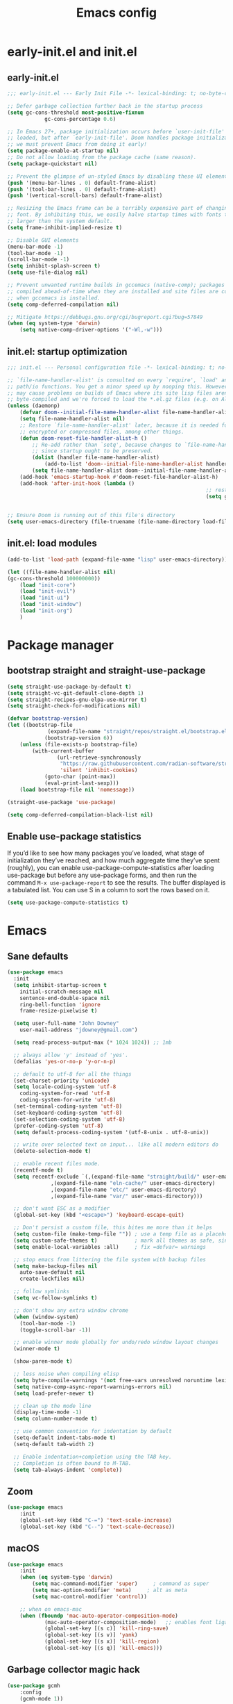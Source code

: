 #+TITLE: Emacs config
#+STARTUP: show3levels
#+PROPERTY: header-args:emacs-lisp :comments link

* early-init.el and init.el

** early-init.el

#+BEGIN_SRC emacs-lisp :tangle early-init.el
	;;; early-init.el --- Early Init File -*- lexical-binding: t; no-byte-compile: t -*-

	;; Defer garbage collection further back in the startup process
	(setq gc-cons-threshold most-positive-fixnum
				gc-cons-percentage 0.6)

	;; In Emacs 27+, package initialization occurs before `user-init-file' is
	;; loaded, but after `early-init-file'. Doom handles package initialization, so
	;; we must prevent Emacs from doing it early!
	(setq package-enable-at-startup nil)
	;; Do not allow loading from the package cache (same reason).
	(setq package-quickstart nil)

	;; Prevent the glimpse of un-styled Emacs by disabling these UI elements early.
	(push '(menu-bar-lines . 0) default-frame-alist)
	(push '(tool-bar-lines . 0) default-frame-alist)
	(push '(vertical-scroll-bars) default-frame-alist)

	;; Resizing the Emacs frame can be a terribly expensive part of changing the
	;; font. By inhibiting this, we easily halve startup times with fonts that are
	;; larger than the system default.
	(setq frame-inhibit-implied-resize t)

	;; Disable GUI elements
	(menu-bar-mode -1)
	(tool-bar-mode -1)
	(scroll-bar-mode -1)
	(setq inhibit-splash-screen t)
	(setq use-file-dialog nil)

	;; Prevent unwanted runtime builds in gccemacs (native-comp); packages are
	;; compiled ahead-of-time when they are installed and site files are compiled
	;; when gccemacs is installed.
	(setq comp-deferred-compilation nil)

	;; Mitigate https://debbugs.gnu.org/cgi/bugreport.cgi?bug=57849
	(when (eq system-type 'darwin)
		(setq native-comp-driver-options '("-Wl,-w")))
#+END_SRC

** init.el: startup optimization

#+BEGIN_SRC emacs-lisp :tangle init.el
	;;; init.el --- Personal configuration file -*- lexical-binding: t; no-byte-compile: t; -*-

	;; `file-name-handler-alist' is consulted on every `require', `load' and various
	;; path/io functions. You get a minor speed up by nooping this. However, this
	;; may cause problems on builds of Emacs where its site lisp files aren't
	;; byte-compiled and we're forced to load the *.el.gz files (e.g. on Alpine)
	(unless (daemonp)
		(defvar doom--initial-file-name-handler-alist file-name-handler-alist)
		(setq file-name-handler-alist nil)
		;; Restore `file-name-handler-alist' later, because it is needed for handling
		;; encrypted or compressed files, among other things.
		(defun doom-reset-file-handler-alist-h ()
			;; Re-add rather than `setq', because changes to `file-name-handler-alist'
			;; since startup ought to be preserved.
			(dolist (handler file-name-handler-alist)
				(add-to-list 'doom--initial-file-name-handler-alist handler))
			(setq file-name-handler-alist doom--initial-file-name-handler-alist))
		(add-hook 'emacs-startup-hook #'doom-reset-file-handler-alist-h)
		(add-hook 'after-init-hook (lambda ()
																	;; restore after startup
																	(setq gc-cons-threshold 16777216
																				gc-cons-percentage 0.1))))

	;; Ensure Doom is running out of this file's directory
	(setq user-emacs-directory (file-truename (file-name-directory load-file-name)))
#+END_SRC

** init.el: load modules

#+BEGIN_SRC emacs-lisp :tangle init.el
	(add-to-list 'load-path (expand-file-name "lisp" user-emacs-directory))

	(let ((file-name-handler-alist nil)
	(gc-cons-threshold 100000000))
		(load "init-core")
		(load "init-evil")
		(load "init-ui")
		(load "init-window")
		(load "init-org")
		)
#+END_SRC

* Package manager
:PROPERTIES:
:header-args: :tangle lisp/init-core.el
:END:

** bootstrap straight and straight-use-package

#+BEGIN_SRC emacs-lisp
	(setq straight-use-package-by-default t)
	(setq straight-vc-git-default-clone-depth 1)
	(setq straight-recipes-gnu-elpa-use-mirror t)
	(setq straight-check-for-modifications nil)

	(defvar bootstrap-version)
	(let ((bootstrap-file
				 (expand-file-name "straight/repos/straight.el/bootstrap.el" user-emacs-directory))
				(bootstrap-version 6))
		(unless (file-exists-p bootstrap-file)
			(with-current-buffer
					(url-retrieve-synchronously
					 "https://raw.githubusercontent.com/radian-software/straight.el/develop/install.el"
					 'silent 'inhibit-cookies)
				(goto-char (point-max))
				(eval-print-last-sexp)))
		(load bootstrap-file nil 'nomessage))

	(straight-use-package 'use-package)

	(setq comp-deferred-compilation-black-list nil)
#+END_SRC

** Enable use-package statistics

If you’d like to see how many packages you’ve loaded, what stage of initialization they’ve reached, and how much aggregate time they’ve spent (roughly), you can enable use-package-compute-statistics after loading use-package but before any use-package forms, and then run the command ~M-x use-package-report~ to see the results. The buffer displayed is a tabulated list. You can use S in a column to sort the rows based on it.

#+BEGIN_SRC emacs-lisp
  (setq use-package-compute-statistics t)
#+END_SRC

* Emacs
:PROPERTIES:
:header-args: :tangle lisp/init-core.el
:END:

** Sane defaults

#+BEGIN_SRC emacs-lisp
  (use-package emacs
    :init
    (setq inhibit-startup-screen t
	  initial-scratch-message nil
	  sentence-end-double-space nil
	  ring-bell-function 'ignore
	  frame-resize-pixelwise t)

    (setq user-full-name "John Downey"
	  user-mail-address "jdowney@gmail.com")

    (setq read-process-output-max (* 1024 1024)) ;; 1mb

    ;; always allow 'y' instead of 'yes'.
    (defalias 'yes-or-no-p 'y-or-n-p)

    ;; default to utf-8 for all the things
    (set-charset-priority 'unicode)
    (setq locale-coding-system 'utf-8
	  coding-system-for-read 'utf-8
	  coding-system-for-write 'utf-8)
    (set-terminal-coding-system 'utf-8)
    (set-keyboard-coding-system 'utf-8)
    (set-selection-coding-system 'utf-8)
    (prefer-coding-system 'utf-8)
    (setq default-process-coding-system '(utf-8-unix . utf-8-unix))

    ;; write over selected text on input... like all modern editors do
    (delete-selection-mode t)

    ;; enable recent files mode.
    (recentf-mode t)
    (setq recentf-exclude `(,(expand-file-name "straight/build/" user-emacs-directory)
			    ,(expand-file-name "eln-cache/" user-emacs-directory)
			    ,(expand-file-name "etc/" user-emacs-directory)
			    ,(expand-file-name "var/" user-emacs-directory)))

    ;; don't want ESC as a modifier
    (global-set-key (kbd "<escape>") 'keyboard-escape-quit)

    ;; Don't persist a custom file, this bites me more than it helps
    (setq custom-file (make-temp-file "")) ; use a temp file as a placeholder
    (setq custom-safe-themes t)            ; mark all themes as safe, since we can't persist now
    (setq enable-local-variables :all)     ; fix =defvar= warnings

    ;; stop emacs from littering the file system with backup files
    (setq make-backup-files nil
	  auto-save-default nil
	  create-lockfiles nil)

    ;; follow symlinks 
    (setq vc-follow-symlinks t)

    ;; don't show any extra window chrome
    (when (window-system)
      (tool-bar-mode -1)
      (toggle-scroll-bar -1))

    ;; enable winner mode globally for undo/redo window layout changes
    (winner-mode t)

    (show-paren-mode t)

    ;; less noise when compiling elisp
    (setq byte-compile-warnings '(not free-vars unresolved noruntime lexical make-local))
    (setq native-comp-async-report-warnings-errors nil)
    (setq load-prefer-newer t)

    ;; clean up the mode line
    (display-time-mode -1)
    (setq column-number-mode t)
  
    ;; use common convention for indentation by default
    (setq-default indent-tabs-mode t)
    (setq-default tab-width 2)

    ;; Enable indentation+completion using the TAB key.
    ;; Completion is often bound to M-TAB.
    (setq tab-always-indent 'complete))
#+END_SRC

** Zoom

#+BEGIN_SRC emacs-lisp
	(use-package emacs
		:init
		(global-set-key (kbd "C-=") 'text-scale-increase)
		(global-set-key (kbd "C--") 'text-scale-decrease))
#+END_SRC

** macOS

#+BEGIN_SRC emacs-lisp
	(use-package emacs
		:init
		(when (eq system-type 'darwin)
			(setq mac-command-modifier 'super)     ; command as super
			(setq mac-option-modifier 'meta)     ; alt as meta
			(setq mac-control-modifier 'control))

		;; when on emacs-mac 
		(when (fboundp 'mac-auto-operator-composition-mode)
				(mac-auto-operator-composition-mode)   ;; enables font ligatures
				(global-set-key [(s c)] 'kill-ring-save)
				(global-set-key [(s v)] 'yank)
				(global-set-key [(s x)] 'kill-region)
				(global-set-key [(s q)] 'kill-emacs)))
#+END_SRC

** Garbage collector magic hack

#+BEGIN_SRC emacs-lisp
	(use-package gcmh
		:config
		(gcmh-mode 1))
#+END_SRC

* Evil
:PROPERTIES:
:header-args: :tangle lisp/init-evil.el
:END:

** evil mode

#+BEGIN_SRC emacs-lisp
	(use-package evil
		;; :general
		;; (lc/leader-keys
		;;   "wv" 'evil-window-vsplit
		;;   "ws" 'evil-window-split)
		:custom
		((evil-want-integration t)
		 (evil-want-keybinding nil)
		 (evil-want-abbrev-expand-on-insert-exit nil)
		 (evil-respect-visual-line-mode t)
		 (evil-want-C-i-jump nil)
		 (evil-want-C-d-scroll t)
		 (evil-want-C-u-scroll t)
		 (evil-want-C-w-delete nil)
		 (evil-want-Y-yank-to-eol t)
		 ;; (evil-undo-system 'undo-fu)
		 (evil-search-module 'evil-search)  ;; enables gn
		 (evil-split-window-below t)
		 (evil-vsplit-window-right t)
		 (evil-auto-indent nil)
		 (evil-want-C-w-in-emacs-state t))
		:init
		(evil-mode 1)
		(define-key evil-insert-state-map (kbd "C-g") 'evil-normal-state)
		(define-key evil-motion-state-map "_" 'evil-end-of-line)
		(define-key evil-motion-state-map "0" 'evil-beginning-of-line)
		(evil-set-initial-state 'messages-buffer-mode 'normal)
		(evil-set-initial-state 'dashboard-mode 'normal))
#+END_SRC

** evil-collection

#+BEGIN_SRC emacs-lisp
	(use-package evil-collection
		:after evil
		:config
		(evil-collection-init))
#+END_SRC

* UI
:PROPERTIES:
:header-args: :tangle lisp/init-ui.el
:END:

** Theme

#+BEGIN_SRC emacs-lisp
	(load-theme 'modus-vivendi t)
#+END_SRC

** Font

#+begin_src emacs-lisp
	(set-face-attribute 'default nil :font "Fira Code" :height 160)
	(set-face-attribute 'variable-pitch nil :font "Fira Sans" :height 160)
#+end_src

** Highlight current line

#+begin_src emacs-lisp
	(global-hl-line-mode t)
#+end_src

** Highlight indentation guides

#+begin_src emacs-lisp
	(use-package highlight-indent-guides
		:hook (prog-mode . highlight-indent-guides-mode)
		:custom
		(highlight-indent-guides-method 'character)
		(highlight-indent-guides-responsive 'top))
#+end_src

** All the icons

#+begin_src emacs-lisp
	(use-package all-the-icons)
#+end_src

** Icons in the terminal

#+begin_src emacs-lisp
	(use-package icons-in-terminal
		:straight (:host github :repo "seagle0128/icons-in-terminal.el")
		:if (not (display-graphic-p))
		:config
		(defalias #'all-the-icons-insert #'icons-in-terminal-insert)
		(defalias #'all-the-icons-insert-faicon #'icons-in-terminal-insert-faicon)
		(defalias #'all-the-icons-insert-fileicon #'icons-in-terminal-insert-fileicon)
		(defalias #'all-the-icons-insert-material #'icons-in-terminal-insert-material)
		(defalias #'all-the-icons-insert-octicon #'icons-in-terminal-insert-octicon)
		(defalias #'all-the-icons-insert-wicon #'icons-in-terminal-insert-wicon)
		(defalias #'all-the-icons-icon-for-dir #'icons-in-terminal-icon-for-dir)
		(defalias #'all-the-icons-icon-for-file #'icons-in-terminal-icon-for-file)
		(defalias #'all-the-icons-icon-for-mode #'icons-in-terminal-icon-for-mode)
		(defalias #'all-the-icons-icon-for-url #'icons-in-terminal-icon-for-url)
		(defalias #'all-the-icons-icon-family #'icons-in-terminal-icon-family)
		(defalias #'all-the-icons-icon-family-for-buffer #'icons-in-terminal-icon-family-for-buffer)
		(defalias #'all-the-icons-icon-family-for-file #'icons-in-terminal-icon-family-for-file)
		(defalias #'all-the-icons-icon-family-for-mode #'icons-in-terminal-icon-family-for-mode)
		(defalias #'all-the-icons-icon-for-buffer #'icons-in-terminal-icon-for-buffer)
		(defalias #'all-the-icons-faicon #'icons-in-terminal-faicon)
		(defalias #'all-the-icons-octicon #'icons-in-terminal-octicon)
		(defalias #'all-the-icons-fileicon #'icons-in-terminal-fileicon)
		(defalias #'all-the-icons-material #'icons-in-terminal-material)
		(defalias #'all-the-icons-wicon #'icons-in-terminal-wicon)
		(defalias 'all-the-icons-default-adjust 'icons-in-terminal-default-adjust)
		(defalias 'all-the-icons-color-icons 'icons-in-terminal-color-icons)
		(defalias 'all-the-icons-scale-factor 'icons-in-terminal-scale-factor)
		(defalias 'all-the-icons-icon-alist 'icons-in-terminal-icon-alist)
		(defalias 'all-the-icons-dir-icon-alist 'icons-in-terminal-dir-icon-alist)
		(defalias 'all-the-icons-weather-icon-alist 'icons-in-terminal-weather-icon-alist))
#+end_src

** Ligatures

#+begin_src emacs-lisp
	(use-package ligature
		:straight (:host github :repo "mickeynp/ligature.el")
		:hook (prog-mode . ligature-mode)
		:config
		(ligature-set-ligatures 't '("www" "ff" "fi" "ffi"))
		(ligature-set-ligatures 'prog-mode '("|||>" "<|||" "<==>" "<!--" "####" "~~>" "***" "||=" "||>"
																				 ":::" "::=" "=:=" "===" "==>" "=!=" "=>>" "=<<" "=/=" "!=="
																				 "!!." ">=>" ">>=" ">>>" ">>-" ">->" "->>" "-->" "---" "-<<"
																				 "<~~" "<~>" "<*>" "<||" "<|>" "<$>" "<==" "<=>" "<=<" "<->"
																				 "<--" "<-<" "<<=" "<<-" "<<<" "<+>" "</>" "###" "#_(" "..<"
																				 "..." "+++" "/==" "///" "_|_" "www" "&&" "^=" "~~" "~@" "~="
																				 "~>" "~-" "**" "*>" "*/" "||" "|}" "|]" "|=" "|>" "|-" "{|"
																				 "[|" "]#" "::" ":=" ":>" ":<" "$>" "==" "=>" "!=" "!!" ">:"
																				 ">=" ">>" ">-" "-~" "-|" "->" "--" "-<" "<~" "<*" "<|" "<:"
																				 "<$" "<=" "<>" "<-" "<<" "<+" "</" "#{" "#[" "#:" "#=" "#!"
																				 "##" "#(" "#?" "#_" "%%" ".=" ".-" ".." ".?" "+>" "++" "?:"
																				 "?=" "?." "??" ";;" "/*" "/=" "/>" "//" "__" "~~" "(*" "*)"
																				 "\\\\" "://")))
#+end_src

** Hide modeline

#+begin_src emacs-lisp
		(use-package hide-mode-line
			:commands hide-mode-line)
#+end_src

** Show end of file

#+begin_src emacs-lisp
	(use-package vi-tilde-fringe
		:if (display-graphic-p)
		:hook (prog-mode . vi-tilde-fringe-mode))
#+end_src

** Emoji

#+begin_src emacs-lisp
	(use-package emojify
		:hook (after-init . global-emojify-mode)
		:config
		(delete 'mu4e-headers-mode emojify-inhibit-major-modes))
#+end_src

** Doom modeline

#+BEGIN_SRC emacs-lisp
	(use-package doom-modeline
		:custom
		(doom-modeline-buffer-encoding nil)
		(doom-modeline-env-enable-python nil)
		(doom-modeline-height 15)
		(doom-modeline-project-detection 'projectile)
		:config
		(doom-modeline-mode 1))
#+END_SRC

** Hide modeline

#+begin_src emacs-lisp
	(use-package hide-mode-line
		:commands hide-mode-line)
#+end_src

** Emoji

#+begin_src emacs-lisp
	(use-package emojify
		:hook (after-init . global-emojify-mode)
		:config
		(delete 'mu4e-headers-mode emojify-inhibit-major-modes))
#+end_src

* Window management
:PROPERTIES:
:header-args: :tangle lisp/init-window.el
:END:

** Centaur tabs

#+begin_src emacs-lisp
	(use-package centaur-tabs
		:custom
		(centaur-tabs-style "bar")
		(centaur-tabs-height 32)
		(centaur-tabs-set-icons t)
		(centaur-tabs-set-modified-marker t)
		(centaur-tabs-show-navigation-buttons t)
		(centaur-tabs-set-bar 'under)
		(x-underline-at-descent-line t)
		(uniquify-separator "/")
		(uniquify-buffer-name-style 'forward)
		:config
		(centaur-tabs-headline-match)
		(centaur-tabs-mode 1)
		(centaur-tabs-group-by-projectile-project)

		(defun centaur-tabs-hide-tab (x)
			"Do no to show buffer X in tabs."
			(let ((name (format "%s" x)))
				(or
				 ;; Current window is not dedicated window.
				 (window-dedicated-p (selected-window))

				 ;; Buffer name not match below blacklist.
				 (string-prefix-p "*epc" name)
				 (string-prefix-p "*helm" name)
				 (string-prefix-p "*Helm" name)
				 (string-prefix-p "*Compile-Log*" name)
				 (string-prefix-p "*Messages*" name)
				 (string-prefix-p "*lsp" name)
				 (string-prefix-p "*company" name)
				 (string-prefix-p "*Flycheck" name)
				 (string-prefix-p "*tramp" name)
				 (string-prefix-p " *Mini" name)
				 (string-prefix-p "*help" name)
				 (string-prefix-p "*straight" name)
				 (string-prefix-p " *temp" name)
				 (string-prefix-p "*Help" name)
				 (string-prefix-p "*Async" name)

				 ;; Is not magit buffer.
				 (and (string-prefix-p "magit" name)
							(not (file-name-extension name)))
				 )))
		:hook
		(dashboard-mode . centaur-tabs-local-mode)
		(term-mode . centaur-tabs-local-mode)
		(calendar-mode . centaur-tabs-local-mode)
		(org-agenda-mode . centaur-tabs-local-mode)
		(org-src-mode . centaur-tabs-local-mode)
		(helpful-mode . centaur-tabs-local-mode)
		:bind
		("C-<prior>" . centaur-tabs-backward)
		("C-<next>" . centaur-tabs-forward)
		("C-c t s" . centaur-tabs-counsel-switch-group)
		("C-c t p" . centaur-tabs-group-by-projectile-project)
		("C-c t g" . centaur-tabs-group-buffer-groups)
		(:map evil-normal-state-map
					("g t" . centaur-tabs-forward)
					("g T" . centaur-tabs-backward)))
#+end_src

* Org
:PROPERTIES:
:header-args: :tangle lisp/init-org.el
:END:

** Org mode

#+begin_src emacs-lisp
	(use-package org
		:hook (org-mode . variable-pitch-mode))
#+end_src

** Evil integration

#+begin_src emacs-lisp
	(use-package evil-org
		:hook (org-mode . evil-org-mode)
		:config
		(evil-org-set-key-theme '(textobjects
															insert
															navigation
															additional
															shift
															todo
															heading)))
#+end_src

** Structure templates

#+begin_src emacs-lisp
	(use-package org-tempo
		:after org
		:straight nil
		:config
		(add-to-list 'org-structure-template-alist '("el" . "src emacs-lisp"))
		(add-to-list 'org-structure-template-alist '("py" . "src python"))
		(add-to-list 'org-structure-template-alist '("sh" . "src shell")))
#+end_src

** Modern

#+begin_src emacs-lisp
	(use-package org-modern
		:init
		(global-org-modern-mode))
#+end_src
